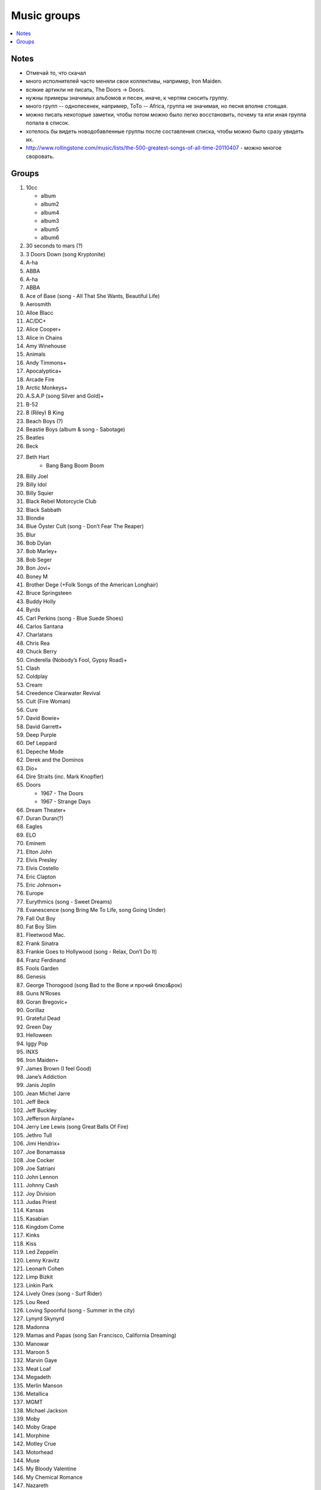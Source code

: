 ===========================
Music groups
===========================

.. contents::
    :local:
    :depth: 1

Notes
-----
- Отмечай то, что скачал
- много исполнителей часто меняли свои коллективы, например, Iron Maiden. 
- всякие артикли не писать, The Doors -> Doors. 
- нужны примеры значимых альбомов и песен, иначе, к чертям сносить группу.
- много групп -- однопесенек, например, ToTo -- Africa, группа не значимая, но песня вполне стоящая.
- можно писать некоторые заметки, чтобы потом можно было легко восстановить, почему та или иная группа попала в список.
- хотелось бы видеть новодобавленные группы после составления списка, чтобы можно было сразу увидеть их.
- http://www.rollingstone.com/music/lists/the-500-greatest-songs-of-all-time-20110407 - можно многое своровать.

Groups
------

#. 10cc
   
   - album
   - album2
   - album4
   - album3
   - album5
   - album6
   
   
#. 30 seconds to mars (?)
#. 3 Doors Down (song Kryptonite)
#. A-ha
#. ABBA
#. A-ha
#. ABBA
#. Ace of Base (song - All That She Wants, Beautiful Life)
#. Aerosmith
#. Alloe Blacc
#. AC/DC+
#. Alice Cooper+
#. Alice in Chains
#. Amy Winehouse
#. Animals
#. Andy Timmons+
#. Apocalyptica+
#. Arcade Fire
#. Arctic Monkeys+
#. A.S.A.P (song Silver and Gold)+
#. B-52
#. B (Riley) B King 
#. Beach Boys (?)
#. Beastie Boys (album & song - Sabotage)
#. Beatles
#. Beck
#. Beth Hart
    - Bang Bang Boom Boom
#. Billy Joel
#. Billy Idol
#. Billy Squier
#. Black Rebel Motorcycle Club
#. Black Sabbath
#. Blondie
#. Blue Öyster Cult (song - Don’t Fear The Reaper)
#. Blur
#. Bob Dylan
#. Bob Marley+
#. Bob Seger
#. Bon Jovi+
#. Boney M
#. Brother Dege (+Folk Songs of the American Longhair)
#. Bruce Springsteen
#. Buddy Holly
#. Byrds
#. Carl Perkins (song - Blue Suede Shoes)
#. Carlos Santana
#. Charlatans
#. Chris Rea
#. Chuck Berry
#. Cinderella (Nobody’s Fool, Gypsy Road)+
#. Clash
#. Coldplay
#. Cream
#. Creedence Clearwater Revival
#. Cult (Fire Woman)
#. Cure
#. David Bowie+
#. David Garrett+
#. Deep Purple
#. Def Leppard
#. Depeche Mode
#. Derek and the Dominos
#. Dio+
#. Dire Straits (inc. Mark Knopfler)
#. Doors

   - 1967 - The Doors
   - 1967 - Strange Days

#. Dream Theater+
#. Duran Duran(?)
#. Eagles
#. ELO
#. Eminem
#. Elton John
#. Elvis Presley
#. Elvis Costello
#. Eric Clapton
#. Eric Johnson+
#. Europe
#. Eurythmics (song - Sweet Dreams)
#. Evanescence (song Bring Me To Life, song Going Under)
#. Fall Out Boy
#. Fat Boy Slim
#. Fleetwood Mac.
#. Frank Sinatra
#. Frankie Goes to Hollywood (song - Relax, Don’t Do It)
#. Franz Ferdinand
#. Fools Garden
#. Genesis
#. George Thorogood (song Bad to the Bone и прочий блюз&рок)
#. Guns N’Roses
#. Goran Bregovic+
#. Gorillaz
#. Grateful Dead
#. Green Day
#. Helloween
#. Iggy Pop
#. INXS
#. Iron Maiden+
#. James Brown (I feel Good)
#. Jane’s Addiction
#. Janis Joplin
#. Jean Michel Jarre
#. Jeff Beck
#. Jeff Buckley
#. Jefferson Airplane+
#. Jerry Lee Lewis (song Great Balls Of Fire)
#. Jethro Tull
#. Jimi Hendrix+
#. Joe Bonamassa
#. Joe Cocker
#. Joe Satriani
#. John Lennon
#. Johnny Cash
#. Joy Division
#. Judas Priest
#. Kansas
#. Kasabian
#. Kingdom Come
#. Kinks
#. Kiss
#. Led Zeppelin
#. Lenny Kravitz
#. Leonarh Cohen
#. Limp Bizkit
#. Linkin Park
#. Lively Ones (song - Surf Rider)
#. Lou Reed
#. Loving Spoonful (song - Summer in the city)
#. Lynyrd Skynyrd
#. Madonna
#. Mamas and Papas (song San Francisco, California Dreaming)
#. Manowar
#. Maroon 5 
#. Marvin Gaye
#. Meat Loaf
#. Megadeth
#. Merlin Manson
#. Metallica
#. MGMT
#. Michael Jackson
#. Moby
#. Moby Grape
#. Morphine
#. Motley Crue
#. Motorhead
#. Muse
#. My Bloody Valentine
#. My Chemical Romance
#. Nazareth
#. Neil Young (ost - Deadman)
#. Nickelback
#. Nina Simone
#. Nine Inch Nails
#. Nirvana
#. Notoriou B.I.G. (рэпак - Ready to Die)
#. Oasis
#. Offspring
#. Pantera 
#. Papa Roach
#. Patti Smith
#. Pavement
#. Pearl Jam
#. Pendulum
#. Pet Shop Boys
#. Pink Floyd
#. Pixies
#. Placebo(?)
#. Police
#. Pretender
#. Prince (?)
#. Public Enemy
#. Public Image Ltd.
#. Queen
#. Queens of the Stone Age
#. Rage Against the Machine
#. Rammstein
#. Ramones
#. Radiohead
#. Rainbow
#. Rasmus
#. Ray Charles
#. Red Hot Chili Peppers+
#. REM
#. Ricky Martin (?!?!?!??!)
#. Robbie Williams
#. Rolling Stones (inc. Mick Jagger)+
#. Roxette (song - Listen To Your Heart, song The Look)
#. Run-D.M.C.
#. Rush (Sawyer, Working Man)
#. Scissor Sisters 
#. Scorpions
#. Sex Pistols
#. Shocking Blue
#. Simon and Garfunkel
#. Slade
#. Slash+
#. Smashing Pumpkins 
#. Smiths
#. Smokie
#. Soundgarden
#. Stevie Wonder
#. Stevie Ray Vaughan (song - Texas Flood) link
#. Steve Vai+
#. Sting
#. Strokes
#. Supertramp
#. Soundgarden (inc. Chris Cornell)+
#. System Of A Down (SOAD, inc. Serj Tankian)
#. Talking Heads
#. Television
#. Three Days Grace
#. Tom Jones
#. Tom Waits+
#. Tony MacAlpine+
#. ToTo (song - Africa)
#. Turner (Ike & Tina Turner - это дуэт, не знаю куда записать)
#. Twisted Sister
#. U2
#. Uriah Heep
#. Van Halen+
#. Van Morrison
#. Vanessa May+
#. Velvet Underground 
#. Verve (song - Bitter Sweet Symphony)
#. WASP
#. Weezer
#. Whitesnake
#. White Stripes
#. Who (группу очень популярна за рубежом, но я не нашел в ней ничего толкового)
#. Yes
#. Yngwie Malmsteen
#. Zombies
#. ZZ Top+